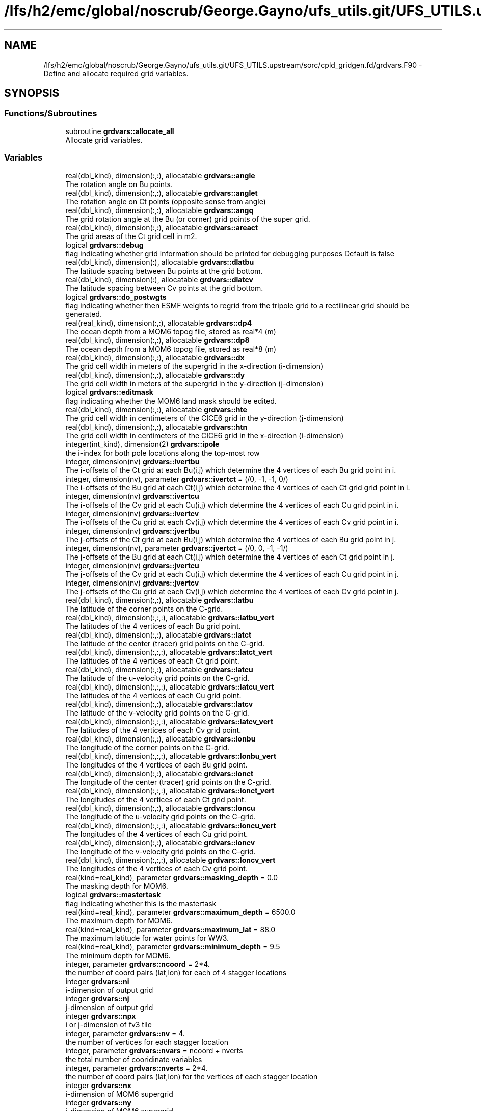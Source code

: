 .TH "/lfs/h2/emc/global/noscrub/George.Gayno/ufs_utils.git/UFS_UTILS.upstream/sorc/cpld_gridgen.fd/grdvars.F90" 3 "Tue Jan 17 2023" "Version 1.9.0" "cpld_gridgen" \" -*- nroff -*-
.ad l
.nh
.SH NAME
/lfs/h2/emc/global/noscrub/George.Gayno/ufs_utils.git/UFS_UTILS.upstream/sorc/cpld_gridgen.fd/grdvars.F90 \- Define and allocate required grid variables\&.  

.SH SYNOPSIS
.br
.PP
.SS "Functions/Subroutines"

.in +1c
.ti -1c
.RI "subroutine \fBgrdvars::allocate_all\fP"
.br
.RI "Allocate grid variables\&. "
.in -1c
.SS "Variables"

.in +1c
.ti -1c
.RI "real(dbl_kind), dimension(:,:), allocatable \fBgrdvars::angle\fP"
.br
.RI "The rotation angle on Bu points\&. "
.ti -1c
.RI "real(dbl_kind), dimension(:,:), allocatable \fBgrdvars::anglet\fP"
.br
.RI "The rotation angle on Ct points (opposite sense from angle) "
.ti -1c
.RI "real(dbl_kind), dimension(:,:), allocatable \fBgrdvars::angq\fP"
.br
.RI "The grid rotation angle at the Bu (or corner) grid points of the super grid\&. "
.ti -1c
.RI "real(dbl_kind), dimension(:,:), allocatable \fBgrdvars::areact\fP"
.br
.RI "The grid areas of the Ct grid cell in m2\&. "
.ti -1c
.RI "logical \fBgrdvars::debug\fP"
.br
.RI "flag indicating whether grid information should be printed for debugging purposes Default is false "
.ti -1c
.RI "real(dbl_kind), dimension(:), allocatable \fBgrdvars::dlatbu\fP"
.br
.RI "The latitude spacing between Bu points at the grid bottom\&. "
.ti -1c
.RI "real(dbl_kind), dimension(:), allocatable \fBgrdvars::dlatcv\fP"
.br
.RI "The latitude spacing between Cv points at the grid bottom\&. "
.ti -1c
.RI "logical \fBgrdvars::do_postwgts\fP"
.br
.RI "flag indicating whether then ESMF weights to regrid from the tripole grid to a rectilinear grid should be generated\&. "
.ti -1c
.RI "real(real_kind), dimension(:,:), allocatable \fBgrdvars::dp4\fP"
.br
.RI "The ocean depth from a MOM6 topog file, stored as real*4 (m) "
.ti -1c
.RI "real(dbl_kind), dimension(:,:), allocatable \fBgrdvars::dp8\fP"
.br
.RI "The ocean depth from a MOM6 topog file, stored as real*8 (m) "
.ti -1c
.RI "real(dbl_kind), dimension(:,:), allocatable \fBgrdvars::dx\fP"
.br
.RI "The grid cell width in meters of the supergrid in the x-direction (i-dimension) "
.ti -1c
.RI "real(dbl_kind), dimension(:,:), allocatable \fBgrdvars::dy\fP"
.br
.RI "The grid cell width in meters of the supergrid in the y-direction (j-dimension) "
.ti -1c
.RI "logical \fBgrdvars::editmask\fP"
.br
.RI "flag indicating whether the MOM6 land mask should be edited\&. "
.ti -1c
.RI "real(dbl_kind), dimension(:,:), allocatable \fBgrdvars::hte\fP"
.br
.RI "The grid cell width in centimeters of the CICE6 grid in the y-direction (j-dimension) "
.ti -1c
.RI "real(dbl_kind), dimension(:,:), allocatable \fBgrdvars::htn\fP"
.br
.RI "The grid cell width in centimeters of the CICE6 grid in the x-direction (i-dimension) "
.ti -1c
.RI "integer(int_kind), dimension(2) \fBgrdvars::ipole\fP"
.br
.RI "the i-index for both pole locations along the top-most row "
.ti -1c
.RI "integer, dimension(nv) \fBgrdvars::ivertbu\fP"
.br
.RI "The i-offsets of the Ct grid at each Bu(i,j) which determine the 4 vertices of each Bu grid point in i\&. "
.ti -1c
.RI "integer, dimension(nv), parameter \fBgrdvars::ivertct\fP = (/0, \-1, \-1, 0/)"
.br
.RI "The i-offsets of the Bu grid at each Ct(i,j) which determine the 4 vertices of each Ct grid grid point in i\&. "
.ti -1c
.RI "integer, dimension(nv) \fBgrdvars::ivertcu\fP"
.br
.RI "The i-offsets of the Cv grid at each Cu(i,j) which determine the 4 vertices of each Cu grid point in i\&. "
.ti -1c
.RI "integer, dimension(nv) \fBgrdvars::ivertcv\fP"
.br
.RI "The i-offsets of the Cu grid at each Cv(i,j) which determine the 4 vertices of each Cv grid point in i\&. "
.ti -1c
.RI "integer, dimension(nv) \fBgrdvars::jvertbu\fP"
.br
.RI "The j-offsets of the Ct grid at each Bu(i,j) which determine the 4 vertices of each Bu grid point in j\&. "
.ti -1c
.RI "integer, dimension(nv), parameter \fBgrdvars::jvertct\fP = (/0, 0, \-1, \-1/)"
.br
.RI "The j-offsets of the Bu grid at each Ct(i,j) which determine the 4 vertices of each Ct grid point in j\&. "
.ti -1c
.RI "integer, dimension(nv) \fBgrdvars::jvertcu\fP"
.br
.RI "The j-offsets of the Cv grid at each Cu(i,j) which determine the 4 vertices of each Cu grid point in j\&. "
.ti -1c
.RI "integer, dimension(nv) \fBgrdvars::jvertcv\fP"
.br
.RI "The j-offsets of the Cu grid at each Cv(i,j) which determine the 4 vertices of each Cv grid point in j\&. "
.ti -1c
.RI "real(dbl_kind), dimension(:,:), allocatable \fBgrdvars::latbu\fP"
.br
.RI "The latitude of the corner points on the C-grid\&. "
.ti -1c
.RI "real(dbl_kind), dimension(:,:,:), allocatable \fBgrdvars::latbu_vert\fP"
.br
.RI "The latitudes of the 4 vertices of each Bu grid point\&. "
.ti -1c
.RI "real(dbl_kind), dimension(:,:), allocatable \fBgrdvars::latct\fP"
.br
.RI "The latitude of the center (tracer) grid points on the C-grid\&. "
.ti -1c
.RI "real(dbl_kind), dimension(:,:,:), allocatable \fBgrdvars::latct_vert\fP"
.br
.RI "The latitudes of the 4 vertices of each Ct grid point\&. "
.ti -1c
.RI "real(dbl_kind), dimension(:,:), allocatable \fBgrdvars::latcu\fP"
.br
.RI "The latitude of the u-velocity grid points on the C-grid\&. "
.ti -1c
.RI "real(dbl_kind), dimension(:,:,:), allocatable \fBgrdvars::latcu_vert\fP"
.br
.RI "The latitudes of the 4 vertices of each Cu grid point\&. "
.ti -1c
.RI "real(dbl_kind), dimension(:,:), allocatable \fBgrdvars::latcv\fP"
.br
.RI "The latitude of the v-velocity grid points on the C-grid\&. "
.ti -1c
.RI "real(dbl_kind), dimension(:,:,:), allocatable \fBgrdvars::latcv_vert\fP"
.br
.RI "The latitudes of the 4 vertices of each Cv grid point\&. "
.ti -1c
.RI "real(dbl_kind), dimension(:,:), allocatable \fBgrdvars::lonbu\fP"
.br
.RI "The longitude of the corner points on the C-grid\&. "
.ti -1c
.RI "real(dbl_kind), dimension(:,:,:), allocatable \fBgrdvars::lonbu_vert\fP"
.br
.RI "The longitudes of the 4 vertices of each Bu grid point\&. "
.ti -1c
.RI "real(dbl_kind), dimension(:,:), allocatable \fBgrdvars::lonct\fP"
.br
.RI "The longitude of the center (tracer) grid points on the C-grid\&. "
.ti -1c
.RI "real(dbl_kind), dimension(:,:,:), allocatable \fBgrdvars::lonct_vert\fP"
.br
.RI "The longitudes of the 4 vertices of each Ct grid point\&. "
.ti -1c
.RI "real(dbl_kind), dimension(:,:), allocatable \fBgrdvars::loncu\fP"
.br
.RI "The longitude of the u-velocity grid points on the C-grid\&. "
.ti -1c
.RI "real(dbl_kind), dimension(:,:,:), allocatable \fBgrdvars::loncu_vert\fP"
.br
.RI "The longitudes of the 4 vertices of each Cu grid point\&. "
.ti -1c
.RI "real(dbl_kind), dimension(:,:), allocatable \fBgrdvars::loncv\fP"
.br
.RI "The longitude of the v-velocity grid points on the C-grid\&. "
.ti -1c
.RI "real(dbl_kind), dimension(:,:,:), allocatable \fBgrdvars::loncv_vert\fP"
.br
.RI "The longitudes of the 4 vertices of each Cv grid point\&. "
.ti -1c
.RI "real(kind=real_kind), parameter \fBgrdvars::masking_depth\fP = 0\&.0"
.br
.RI "The masking depth for MOM6\&. "
.ti -1c
.RI "logical \fBgrdvars::mastertask\fP"
.br
.RI "flag indicating whether this is the mastertask "
.ti -1c
.RI "real(kind=real_kind), parameter \fBgrdvars::maximum_depth\fP = 6500\&.0"
.br
.RI "The maximum depth for MOM6\&. "
.ti -1c
.RI "real(kind=real_kind), parameter \fBgrdvars::maximum_lat\fP = 88\&.0"
.br
.RI "The maximum latitude for water points for WW3\&. "
.ti -1c
.RI "real(kind=real_kind), parameter \fBgrdvars::minimum_depth\fP = 9\&.5"
.br
.RI "The minimum depth for MOM6\&. "
.ti -1c
.RI "integer, parameter \fBgrdvars::ncoord\fP = 2*4\&."
.br
.RI "the number of coord pairs (lat,lon) for each of 4 stagger locations "
.ti -1c
.RI "integer \fBgrdvars::ni\fP"
.br
.RI "i-dimension of output grid "
.ti -1c
.RI "integer \fBgrdvars::nj\fP"
.br
.RI "j-dimension of output grid "
.ti -1c
.RI "integer \fBgrdvars::npx\fP"
.br
.RI "i or j-dimension of fv3 tile "
.ti -1c
.RI "integer, parameter \fBgrdvars::nv\fP = 4\&."
.br
.RI "the number of vertices for each stagger location "
.ti -1c
.RI "integer, parameter \fBgrdvars::nvars\fP = ncoord + nverts"
.br
.RI "the total number of cooridinate variables "
.ti -1c
.RI "integer, parameter \fBgrdvars::nverts\fP = 2*4\&."
.br
.RI "the number of coord pairs (lat,lon) for the vertices of each stagger location "
.ti -1c
.RI "integer \fBgrdvars::nx\fP"
.br
.RI "i-dimension of MOM6 supergrid "
.ti -1c
.RI "integer \fBgrdvars::ny\fP"
.br
.RI "j-dimension of MOM6 supergrid "
.ti -1c
.RI "real(dbl_kind) \fBgrdvars::sg_maxlat\fP"
.br
.RI "the maximum latitute present in the supergrid file "
.ti -1c
.RI "real(dbl_kind), dimension(:,:), allocatable \fBgrdvars::ulat\fP"
.br
.RI "The latitude points (on the Bu grid) for CICE6 (radians) "
.ti -1c
.RI "real(dbl_kind), dimension(:,:), allocatable \fBgrdvars::ulon\fP"
.br
.RI "The longitude points (on the Bu grid) for CICE6 (radians) "
.ti -1c
.RI "real(real_kind), dimension(:,:), allocatable \fBgrdvars::wet4\fP"
.br
.RI "The ocean mask from a MOM6 mask file, stored as real*4 (nd) "
.ti -1c
.RI "real(dbl_kind), dimension(:,:), allocatable \fBgrdvars::wet8\fP"
.br
.RI "The ocean mask from a MOM6 mask file, stored as real*8 (nd) "
.ti -1c
.RI "real(dbl_kind), dimension(:,:), allocatable \fBgrdvars::x\fP"
.br
.RI "The longitudes of the MOM6 supergrid\&. "
.ti -1c
.RI "real(dbl_kind), dimension(:), allocatable \fBgrdvars::xlatct\fP"
.br
.RI "The latitude of the Ct grid points on the opposite side of the tripole seam\&. "
.ti -1c
.RI "real(dbl_kind), dimension(:), allocatable \fBgrdvars::xlatcu\fP"
.br
.RI "The latitude of the Cu grid points on the opposite side of the tripole seam\&. "
.ti -1c
.RI "real(dbl_kind), dimension(:), allocatable \fBgrdvars::xlonct\fP"
.br
.RI "The longitude of the Ct grid points on the opposite side of the tripole seam\&. "
.ti -1c
.RI "real(dbl_kind), dimension(:), allocatable \fBgrdvars::xloncu\fP"
.br
.RI "The longitude of the Cu grid points on the opposite side of the tripole seam\&. "
.ti -1c
.RI "real(dbl_kind), dimension(:,:), allocatable \fBgrdvars::xsgp1\fP"
.br
.RI "The longitudes of the super-grid replicated across the tripole seam\&. "
.ti -1c
.RI "real(dbl_kind), dimension(:,:), allocatable \fBgrdvars::y\fP"
.br
.RI "The latitudes of the MOM6 supergrid\&. "
.ti -1c
.RI "real(dbl_kind), dimension(:,:), allocatable \fBgrdvars::ysgp1\fP"
.br
.RI "The latitudes of the super-grid replicated across the tripole seam\&. "
.in -1c
.SH "Detailed Description"
.PP 
Define and allocate required grid variables\&. 


.PP
\fBAuthor:\fP
.RS 4
Denise.Worthen@noaa.gov
.RE
.PP
This module contains the grid variables 
.PP
\fBAuthor:\fP
.RS 4
Denise.Worthen@noaa.gov 
.RE
.PP

.PP
Definition in file \fBgrdvars\&.F90\fP\&.
.SH "Function/Subroutine Documentation"
.PP 
.SS "subroutine grdvars::allocate_all ()"

.PP
Allocate grid variables\&. 
.PP
\fBAuthor:\fP
.RS 4
Denise Worthen 
.RE
.PP

.PP
Definition at line 174 of file grdvars\&.F90\&.
.SH "Variable Documentation"
.PP 
.SS "real(dbl_kind), dimension(:,:), allocatable grdvars::angle"

.PP
The rotation angle on Bu points\&. 
.PP
Definition at line 105 of file grdvars\&.F90\&.
.SS "real(dbl_kind), dimension(:,:), allocatable grdvars::anglet"

.PP
The rotation angle on Ct points (opposite sense from angle) 
.PP
Definition at line 103 of file grdvars\&.F90\&.
.SS "real(dbl_kind), dimension(:,:), allocatable grdvars::angq"

.PP
The grid rotation angle at the Bu (or corner) grid points of the super grid\&. 
.PP
Definition at line 71 of file grdvars\&.F90\&.
.SS "real(dbl_kind), dimension(:,:), allocatable grdvars::areact"

.PP
The grid areas of the Ct grid cell in m2\&. 
.PP
Definition at line 102 of file grdvars\&.F90\&.
.SS "logical grdvars::debug"

.PP
flag indicating whether grid information should be printed for debugging purposes Default is false 
.PP
Definition at line 23 of file grdvars\&.F90\&.
.SS "real(dbl_kind), dimension(:), allocatable grdvars::dlatbu"

.PP
The latitude spacing between Bu points at the grid bottom\&. 
.PP
Definition at line 136 of file grdvars\&.F90\&.
.SS "real(dbl_kind), dimension(:), allocatable grdvars::dlatcv"

.PP
The latitude spacing between Cv points at the grid bottom\&. 
.PP
Definition at line 138 of file grdvars\&.F90\&.
.SS "logical grdvars::do_postwgts"

.PP
flag indicating whether then ESMF weights to regrid from the tripole grid to a rectilinear grid should be generated\&. Default is false\&. 
.PP
Definition at line 26 of file grdvars\&.F90\&.
.SS "real(real_kind), dimension(:,:), allocatable grdvars::dp4"

.PP
The ocean depth from a MOM6 topog file, stored as real*4 (m) 
.PP
Definition at line 146 of file grdvars\&.F90\&.
.SS "real(dbl_kind), dimension(:,:), allocatable grdvars::dp8"

.PP
The ocean depth from a MOM6 topog file, stored as real*8 (m) 
.PP
Definition at line 148 of file grdvars\&.F90\&.
.SS "real(dbl_kind), dimension(:,:), allocatable grdvars::dx"

.PP
The grid cell width in meters of the supergrid in the x-direction (i-dimension) 
.PP
Definition at line 74 of file grdvars\&.F90\&.
.SS "real(dbl_kind), dimension(:,:), allocatable grdvars::dy"

.PP
The grid cell width in meters of the supergrid in the y-direction (j-dimension) 
.PP
Definition at line 76 of file grdvars\&.F90\&.
.SS "logical grdvars::editmask"

.PP
flag indicating whether the MOM6 land mask should be edited\&. Default is false 
.PP
Definition at line 21 of file grdvars\&.F90\&.
.SS "real(dbl_kind), dimension(:,:), allocatable grdvars::hte"

.PP
The grid cell width in centimeters of the CICE6 grid in the y-direction (j-dimension) 
.PP
Definition at line 158 of file grdvars\&.F90\&.
.SS "real(dbl_kind), dimension(:,:), allocatable grdvars::htn"

.PP
The grid cell width in centimeters of the CICE6 grid in the x-direction (i-dimension) 
.PP
Definition at line 156 of file grdvars\&.F90\&.
.SS "integer(int_kind), dimension(2) grdvars::ipole"

.PP
the i-index for both pole locations along the top-most row 
.PP
Definition at line 41 of file grdvars\&.F90\&.
.SS "integer, dimension(nv) grdvars::ivertbu"

.PP
The i-offsets of the Ct grid at each Bu(i,j) which determine the 4 vertices of each Bu grid point in i\&. 
.PP
Definition at line 62 of file grdvars\&.F90\&.
.SS "integer, dimension(nv), parameter grdvars::ivertct = (/0, \-1, \-1, 0/)"

.PP
The i-offsets of the Bu grid at each Ct(i,j) which determine the 4 vertices of each Ct grid grid point in i\&. 
.PP
Definition at line 44 of file grdvars\&.F90\&.
.SS "integer, dimension(nv) grdvars::ivertcu"

.PP
The i-offsets of the Cv grid at each Cu(i,j) which determine the 4 vertices of each Cu grid point in i\&. 
.PP
Definition at line 56 of file grdvars\&.F90\&.
.SS "integer, dimension(nv) grdvars::ivertcv"

.PP
The i-offsets of the Cu grid at each Cv(i,j) which determine the 4 vertices of each Cv grid point in i\&. 
.PP
Definition at line 50 of file grdvars\&.F90\&.
.SS "integer, dimension(nv) grdvars::jvertbu"

.PP
The j-offsets of the Ct grid at each Bu(i,j) which determine the 4 vertices of each Bu grid point in j\&. 
.PP
Definition at line 65 of file grdvars\&.F90\&.
.SS "integer, dimension(nv), parameter grdvars::jvertct = (/0, 0, \-1, \-1/)"

.PP
The j-offsets of the Bu grid at each Ct(i,j) which determine the 4 vertices of each Ct grid point in j\&. 
.PP
Definition at line 47 of file grdvars\&.F90\&.
.SS "integer, dimension(nv) grdvars::jvertcu"

.PP
The j-offsets of the Cv grid at each Cu(i,j) which determine the 4 vertices of each Cu grid point in j\&. 
.PP
Definition at line 59 of file grdvars\&.F90\&.
.SS "integer, dimension(nv) grdvars::jvertcv"

.PP
The j-offsets of the Cu grid at each Cv(i,j) which determine the 4 vertices of each Cv grid point in j\&. 
.PP
Definition at line 53 of file grdvars\&.F90\&.
.SS "real(dbl_kind), dimension(:,:), allocatable grdvars::latbu"

.PP
The latitude of the corner points on the C-grid\&. These are equivalent to u,v velocity grid points on the B-grid 
.PP
Definition at line 96 of file grdvars\&.F90\&.
.SS "real(dbl_kind), dimension(:,:,:), allocatable grdvars::latbu_vert"

.PP
The latitudes of the 4 vertices of each Bu grid point\&. 
.PP
Definition at line 122 of file grdvars\&.F90\&.
.SS "real(dbl_kind), dimension(:,:), allocatable grdvars::latct"

.PP
The latitude of the center (tracer) grid points on the C-grid\&. 
.PP
Definition at line 84 of file grdvars\&.F90\&.
.SS "real(dbl_kind), dimension(:,:,:), allocatable grdvars::latct_vert"

.PP
The latitudes of the 4 vertices of each Ct grid point\&. 
.PP
Definition at line 107 of file grdvars\&.F90\&.
.SS "real(dbl_kind), dimension(:,:), allocatable grdvars::latcu"

.PP
The latitude of the u-velocity grid points on the C-grid\&. 
.PP
Definition at line 92 of file grdvars\&.F90\&.
.SS "real(dbl_kind), dimension(:,:,:), allocatable grdvars::latcu_vert"

.PP
The latitudes of the 4 vertices of each Cu grid point\&. 
.PP
Definition at line 117 of file grdvars\&.F90\&.
.SS "real(dbl_kind), dimension(:,:), allocatable grdvars::latcv"

.PP
The latitude of the v-velocity grid points on the C-grid\&. 
.PP
Definition at line 88 of file grdvars\&.F90\&.
.SS "real(dbl_kind), dimension(:,:,:), allocatable grdvars::latcv_vert"

.PP
The latitudes of the 4 vertices of each Cv grid point\&. 
.PP
Definition at line 112 of file grdvars\&.F90\&.
.SS "real(dbl_kind), dimension(:,:), allocatable grdvars::lonbu"

.PP
The longitude of the corner points on the C-grid\&. These are equivalent to u,v velocity grid points on the B-grid 
.PP
Definition at line 99 of file grdvars\&.F90\&.
.SS "real(dbl_kind), dimension(:,:,:), allocatable grdvars::lonbu_vert"

.PP
The longitudes of the 4 vertices of each Bu grid point\&. 
.PP
Definition at line 124 of file grdvars\&.F90\&.
.SS "real(dbl_kind), dimension(:,:), allocatable grdvars::lonct"

.PP
The longitude of the center (tracer) grid points on the C-grid\&. 
.PP
Definition at line 86 of file grdvars\&.F90\&.
.SS "real(dbl_kind), dimension(:,:,:), allocatable grdvars::lonct_vert"

.PP
The longitudes of the 4 vertices of each Ct grid point\&. 
.PP
Definition at line 109 of file grdvars\&.F90\&.
.SS "real(dbl_kind), dimension(:,:), allocatable grdvars::loncu"

.PP
The longitude of the u-velocity grid points on the C-grid\&. 
.PP
Definition at line 94 of file grdvars\&.F90\&.
.SS "real(dbl_kind), dimension(:,:,:), allocatable grdvars::loncu_vert"

.PP
The longitudes of the 4 vertices of each Cu grid point\&. 
.PP
Definition at line 119 of file grdvars\&.F90\&.
.SS "real(dbl_kind), dimension(:,:), allocatable grdvars::loncv"

.PP
The longitude of the v-velocity grid points on the C-grid\&. 
.PP
Definition at line 90 of file grdvars\&.F90\&.
.SS "real(dbl_kind), dimension(:,:,:), allocatable grdvars::loncv_vert"

.PP
The longitudes of the 4 vertices of each Cv grid point\&. 
.PP
Definition at line 114 of file grdvars\&.F90\&.
.SS "real(kind=real_kind), parameter grdvars::masking_depth = 0\&.0"

.PP
The masking depth for MOM6\&. Depths shallower than minimum_depth but deeper than masking_depth are rounded to minimum_depth 
.PP
Definition at line 163 of file grdvars\&.F90\&.
.SS "logical grdvars::mastertask"

.PP
flag indicating whether this is the mastertask 
.PP
Definition at line 29 of file grdvars\&.F90\&.
.SS "real(kind=real_kind), parameter grdvars::maximum_depth = 6500\&.0"

.PP
The maximum depth for MOM6\&. 
.PP
Definition at line 162 of file grdvars\&.F90\&.
.SS "real(kind=real_kind), parameter grdvars::maximum_lat = 88\&.0"

.PP
The maximum latitude for water points for WW3\&. 
.PP
Definition at line 166 of file grdvars\&.F90\&.
.SS "real(kind=real_kind), parameter grdvars::minimum_depth = 9\&.5"

.PP
The minimum depth for MOM6\&. 
.PP
Definition at line 161 of file grdvars\&.F90\&.
.SS "integer, parameter grdvars::ncoord = 2*4\&."

.PP
the number of coord pairs (lat,lon) for each of 4 stagger locations 
.PP
Definition at line 32 of file grdvars\&.F90\&.
.SS "integer grdvars::ni"

.PP
i-dimension of output grid 
.PP
Definition at line 14 of file grdvars\&.F90\&.
.SS "integer grdvars::nj"

.PP
j-dimension of output grid 
.PP
Definition at line 15 of file grdvars\&.F90\&.
.SS "integer grdvars::npx"

.PP
i or j-dimension of fv3 tile 
.PP
Definition at line 16 of file grdvars\&.F90\&.
.SS "integer, parameter grdvars::nv = 4\&."

.PP
the number of vertices for each stagger location 
.PP
Definition at line 31 of file grdvars\&.F90\&.
.SS "integer, parameter grdvars::nvars = ncoord + nverts"

.PP
the total number of cooridinate variables 
.PP
Definition at line 36 of file grdvars\&.F90\&.
.SS "integer, parameter grdvars::nverts = 2*4\&."

.PP
the number of coord pairs (lat,lon) for the vertices of each stagger location 
.PP
Definition at line 34 of file grdvars\&.F90\&.
.SS "integer grdvars::nx"

.PP
i-dimension of MOM6 supergrid 
.PP
Definition at line 18 of file grdvars\&.F90\&.
.SS "integer grdvars::ny"

.PP
j-dimension of MOM6 supergrid 
.PP
Definition at line 19 of file grdvars\&.F90\&.
.SS "real(dbl_kind) grdvars::sg_maxlat"

.PP
the maximum latitute present in the supergrid file 
.PP
Definition at line 39 of file grdvars\&.F90\&.
.SS "real(dbl_kind), dimension(:,:), allocatable grdvars::ulat"

.PP
The latitude points (on the Bu grid) for CICE6 (radians) 
.PP
Definition at line 154 of file grdvars\&.F90\&.
.SS "real(dbl_kind), dimension(:,:), allocatable grdvars::ulon"

.PP
The longitude points (on the Bu grid) for CICE6 (radians) 
.PP
Definition at line 152 of file grdvars\&.F90\&.
.SS "real(real_kind), dimension(:,:), allocatable grdvars::wet4"

.PP
The ocean mask from a MOM6 mask file, stored as real*4 (nd) 
.PP
Definition at line 141 of file grdvars\&.F90\&.
.SS "real(dbl_kind), dimension(:,:), allocatable grdvars::wet8"

.PP
The ocean mask from a MOM6 mask file, stored as real*8 (nd) 
.PP
Definition at line 143 of file grdvars\&.F90\&.
.SS "real(dbl_kind), dimension(:,:), allocatable grdvars::x"

.PP
The longitudes of the MOM6 supergrid\&. 
.PP
Definition at line 69 of file grdvars\&.F90\&.
.SS "real(dbl_kind), dimension(:), allocatable grdvars::xlatct"

.PP
The latitude of the Ct grid points on the opposite side of the tripole seam\&. 
.PP
Definition at line 130 of file grdvars\&.F90\&.
.SS "real(dbl_kind), dimension(:), allocatable grdvars::xlatcu"

.PP
The latitude of the Cu grid points on the opposite side of the tripole seam\&. 
.PP
Definition at line 134 of file grdvars\&.F90\&.
.SS "real(dbl_kind), dimension(:), allocatable grdvars::xlonct"

.PP
The longitude of the Ct grid points on the opposite side of the tripole seam\&. 
.PP
Definition at line 128 of file grdvars\&.F90\&.
.SS "real(dbl_kind), dimension(:), allocatable grdvars::xloncu"

.PP
The longitude of the Cu grid points on the opposite side of the tripole seam\&. 
.PP
Definition at line 132 of file grdvars\&.F90\&.
.SS "real(dbl_kind), dimension(:,:), allocatable grdvars::xsgp1"

.PP
The longitudes of the super-grid replicated across the tripole seam\&. 
.PP
Definition at line 78 of file grdvars\&.F90\&.
.SS "real(dbl_kind), dimension(:,:), allocatable grdvars::y"

.PP
The latitudes of the MOM6 supergrid\&. 
.PP
Definition at line 70 of file grdvars\&.F90\&.
.SS "real(dbl_kind), dimension(:,:), allocatable grdvars::ysgp1"

.PP
The latitudes of the super-grid replicated across the tripole seam\&. 
.PP
Definition at line 80 of file grdvars\&.F90\&.
.SH "Author"
.PP 
Generated automatically by Doxygen for cpld_gridgen from the source code\&.
